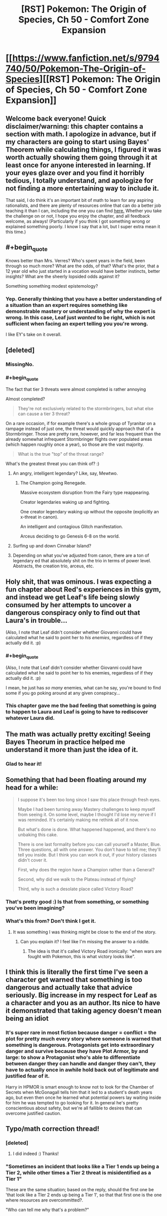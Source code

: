 #+TITLE: [RST] Pokemon: The Origin of Species, Ch 50 - Comfort Zone Expansion

* [[https://www.fanfiction.net/s/9794740/50/Pokemon-The-Origin-of-Species][[RST] Pokemon: The Origin of Species, Ch 50 - Comfort Zone Expansion]]
:PROPERTIES:
:Author: DaystarEld
:Score: 65
:DateUnix: 1512129654.0
:END:

** Welcome back everyone! Quick disclaimer/warning: this chapter contains a section with math. I apologize in advance, but if my characters are going to start using Bayes' Theorem while calculating things, I figured it was worth actually showing them going through it at least once for anyone interested in learning. If your eyes glaze over and you find it horribly tedious, I totally understand, and apologize for not finding a more entertaining way to include it.

That said, I do think it's an important bit of math to learn for any aspiring rationalists, and there are plenty of resources online that can do a better job teaching it than I can, including the one you can find [[https://arbital.com/p/bayes_rule_guide/][here.]] Whether you take the challenge on or not, I hope you enjoy the chapter, and all feedback welcome, as always! (Particularly if you think I got something wrong or explained something poorly. I know I say that a lot, but I super extra mean it this time.)
:PROPERTIES:
:Author: DaystarEld
:Score: 15
:DateUnix: 1512129721.0
:END:


** #+begin_quote
  Knows better than Mrs. Verres? Who's spent years in the field, been through so much more? What are the odds, of that? What's the prior, that a 12 year old who just started in a vocation would have better instincts, better insights? What are the sheerly lopsided odds against it?
#+end_quote

Something something modest epistemology?
:PROPERTIES:
:Author: gbear605
:Score: 14
:DateUnix: 1512177235.0
:END:

*** Yep. Generally thinking that you have a better understanding of a situation than an expert requires something like demonstrable mastery or understanding of why the expert is wrong. In this case, Leaf just /wanted/ to be right, which is not sufficient when facing an expert telling you you're wrong.

I like EY's take on it overall.
:PROPERTIES:
:Author: DaystarEld
:Score: 6
:DateUnix: 1512368543.0
:END:


** [deleted]
:PROPERTIES:
:Score: 12
:DateUnix: 1512142900.0
:END:

*** MissingNo.
:PROPERTIES:
:Author: Trips-Over-Tail
:Score: 10
:DateUnix: 1512149690.0
:END:


*** #+begin_quote
  The fact that tier 3 threats were almost completed is rather annoying
#+end_quote

Almost completed?

#+begin_quote
  They're not exclusively related to the stormbringers, but what else can cause a tier 3 threat?
#+end_quote

On a rare occasion, if for example there's a whole group of Tyranitar on a rampage instead of just one, the threat would quickly approach that of a Stormbringer. Those are pretty rare, however, and far less frequent than the already somewhat infrequent Stormbringer flights over populated areas (which happen roughly once a year), so those are the vast majority.

#+begin_quote
  What is the true "top" of the threat range?
#+end_quote

What's the greatest threat you can think of? :)
:PROPERTIES:
:Author: DaystarEld
:Score: 3
:DateUnix: 1512165390.0
:END:

**** An angry, intelligent legendary? Like, say, Mewtwo.
:PROPERTIES:
:Author: Cariyaga
:Score: 7
:DateUnix: 1512178460.0
:END:

***** The Champion going Renegade.

Massive ecosystem disruption from the Fairy type reappearing.

Creator legendaries waking up and fighting.

One creator legendary waking up without the opposite (explicitly an x-threat in canon).

An intelligent and contagious Glitch manifestation.

Arceus deciding to go Genesis 6-8 on the world.
:PROPERTIES:
:Author: sidhe3141
:Score: 13
:DateUnix: 1512186907.0
:END:


**** Surfing up and down Cinnabar Island?
:PROPERTIES:
:Author: Trips-Over-Tail
:Score: 5
:DateUnix: 1512226804.0
:END:


**** Depending on what you've adjusted from canon, there are a ton of legendary ed that absolutely shit on the trio in terms of power level. Abstracts, the creation trio, arceus, etc.
:PROPERTIES:
:Author: LeonCross
:Score: 5
:DateUnix: 1512243065.0
:END:


** Holy shit, that was ominous. I was expecting a fun chapter about Red's experiences in this gym, and instead we get Leaf's life being slowly consumed by her attempts to uncover a dangerous conspiracy only to find out that Laura's in trouble...

(Also, I note that Leaf didn't consider whether Giovanni could have calculated what he said to point her to /his enemies/, regardless of if they actually did it. :p)
:PROPERTIES:
:Author: The_Magus_199
:Score: 11
:DateUnix: 1512161108.0
:END:

*** #+begin_quote
  (Also, I note that Leaf didn't consider whether Giovanni could have calculated what he said to point her to his enemies, regardless of if they actually did it. :p)
#+end_quote

I mean, he just has /so many/ enemies, what can he say, you're bound to find some if you go poking around at any given conspiracy...
:PROPERTIES:
:Author: DaystarEld
:Score: 9
:DateUnix: 1512163838.0
:END:


*** This chapter gave me the bad feeling that something is going to happen to Laura and Leaf is going to have to rediscover whatever Laura did.
:PROPERTIES:
:Author: nipplelightpride
:Score: 2
:DateUnix: 1512416015.0
:END:


** The math was actually pretty exciting! Seeing Bayes Theorum in practice helped me understand it more than just the idea of it.
:PROPERTIES:
:Author: FireHawkDelta
:Score: 9
:DateUnix: 1512141570.0
:END:

*** Glad to hear it!
:PROPERTIES:
:Author: DaystarEld
:Score: 6
:DateUnix: 1512141981.0
:END:


** Something that had been floating around my head for a while:

#+begin_quote
  I suppose it's been too long since I saw this place through fresh eyes.

  Maybe I had been turning away Mastery challenges to keep myself from seeing it. On some level, maybe I thought I'd lose my nerve if I was reminded. It's certainly making me rethink all of it now.

  But what's done is done. What happened happened, and there's no unbaking this cake.

  There is one last formality before you can call yourself a Master, Blue. Three questions, all with one answer. You don't have to tell me; they'll tell you inside. But I think you can work it out, if your history classes didn't cover it.

  First, why does the region have a Champion rather than a General?

  Second, why did we walk to the Plateau instead of flying?

  Third, why is such a desolate place called Victory Road?
#+end_quote
:PROPERTIES:
:Author: sidhe3141
:Score: 8
:DateUnix: 1512187885.0
:END:

*** That's pretty good :) Is that from something, or something you've been imagining?
:PROPERTIES:
:Author: DaystarEld
:Score: 7
:DateUnix: 1512193468.0
:END:


*** What's this from? Don't think I get it.
:PROPERTIES:
:Author: LazarusRises
:Score: 2
:DateUnix: 1512235556.0
:END:

**** It was something I was thinking might be close to the end of the story.
:PROPERTIES:
:Author: sidhe3141
:Score: 2
:DateUnix: 1512252434.0
:END:

***** Can you explain it? I feel like I'm missing the answer to a riddle.
:PROPERTIES:
:Author: LazarusRises
:Score: 2
:DateUnix: 1512256845.0
:END:

****** The idea is that it's called Victory Road ironically: "when wars are fought with Pokemon, this is what victory looks like".
:PROPERTIES:
:Author: sidhe3141
:Score: 1
:DateUnix: 1513400063.0
:END:


** I think this is literally the first time I've seen a character get warned that something is too dangerous and actually take that advice seriously. Big increase in my respect for Leaf as a character and you as an author. Its nice to have it demonstrated that taking agency doesn't mean being an idiot
:PROPERTIES:
:Score: 8
:DateUnix: 1512366354.0
:END:

*** It's super rare in most fiction because danger = conflict = the plot for pretty much every story where someone is warned that something is dangerous. Protagonists get into extraordinary danger and survive because they have Plot Armor, by and large: to show a Protagonist who's able to differentiate between danger they can handle and danger they can't, they have to actually once in awhile hold back out of legitimate and justified fear of it.

Harry in HPMOR is smart enough to know not to look for the Chamber of Secrets when McGonagall tells him that it led to a student's death years ago, but even then once he learned what potential powers lay waiting inside for him he was tempted to go looking for it. In general he's pretty conscientious about safety, but we're all fallible to desires that can overcome justified caution.
:PROPERTIES:
:Author: DaystarEld
:Score: 7
:DateUnix: 1512368782.0
:END:


** Typo/math correction thread!
:PROPERTIES:
:Author: DaystarEld
:Score: 4
:DateUnix: 1512129726.0
:END:

*** [deleted]
:PROPERTIES:
:Score: 5
:DateUnix: 1512137604.0
:END:

**** I did indeed :) Thanks!
:PROPERTIES:
:Author: DaystarEld
:Score: 3
:DateUnix: 1512140314.0
:END:


*** "Sometimes an incident that looks like a Tier 1 ends up being a Tier 2, while other times a Tier 2 threat is misidentified as a Tier 1"

These are the same situation; based on the reply, should the first one be 'that look like a TIer 2 ends up being a Tier 1', so that that first one is the one where resources are overcommitted?.

"Who can tell me why that's a problem?"

"Because the threat assessment keeps us from overcommitting resources on one end, or not committing enough on the other"

Being kept from overcommitting resources sounds like a good thing; should this be 'leads to us overcommitting resources'?

Curiously, the two cases are sort-of consistent in their parallel.

"It could look small and be big, or else it might be big and look small! Why is that bad!?"

"Sir! We might not use too many resources, or we might use too few resources!"
:PROPERTIES:
:Author: MultipartiteMind
:Score: 4
:DateUnix: 1512140991.0
:END:

**** #+begin_quote
  Curiously, the two cases are sort-of consistent in their parallel.
#+end_quote

Right, they're both meant to be a good thing :) "keeps us from overcommitting" and "keeps us from not committing enough." It's a bit awkwardly stated though, so I'll edit it, and the Tier 1/2 misidentification.

Thanks!
:PROPERTIES:
:Author: DaystarEld
:Score: 3
:DateUnix: 1512141735.0
:END:

***** Ahh, I see! (I took 'the threat assessment' to mean 'the mistaken threat assessment'... maybe 'is in order to' or 'is intended to' or 'is supposed to', and/or 'make sure'->'stop us from (overcommitting...)'... clearer that Red is talking about the purpose of a threat assessment, rather than the consequences of a mistaken threat assessment... *nods*)
:PROPERTIES:
:Author: MultipartiteMind
:Score: 3
:DateUnix: 1512144397.0
:END:


**** Those are false positives (or false negatives, depending how you look at it).
:PROPERTIES:
:Author: masasin
:Score: 3
:DateUnix: 1512154517.0
:END:

***** Yes, they are.

(If you view Tier 1 as more normal/safe/non-alarming than a Tier 2, then perhaps treating the Tier-1-thought-to-be-Tier-2 as false positives, Tier-2-thought-to-be-Tier-1 as false negatives.)
:PROPERTIES:
:Author: MultipartiteMind
:Score: 2
:DateUnix: 1512382367.0
:END:


*** Strong suit not strong suite
:PROPERTIES:
:Author: KnickersInAKnit
:Score: 4
:DateUnix: 1512140705.0
:END:

**** Fixed, thanks!
:PROPERTIES:
:Author: DaystarEld
:Score: 3
:DateUnix: 1512141546.0
:END:


*** "thoughts already Ryback's message" -> "thoughts already on Ryback's message"?
:PROPERTIES:
:Author: Hermaan
:Score: 3
:DateUnix: 1512134262.0
:END:

**** Fixed, thanks!
:PROPERTIES:
:Author: DaystarEld
:Score: 3
:DateUnix: 1512140319.0
:END:


*** "weighing tha" -> that

(right after the above) "TIer" -> Tier
:PROPERTIES:
:Author: Makin-
:Score: 3
:DateUnix: 1512135127.0
:END:

**** Fixed both, thank you!
:PROPERTIES:
:Author: DaystarEld
:Score: 3
:DateUnix: 1512140327.0
:END:


*** When you're listing out the guidelines for Tier 1/2 determination, you might want to clarify 5 so that it's clear that you're referring back to the pokemon in step 3, unless I'm misreading things.
:PROPERTIES:
:Author: GriffinJ
:Score: 3
:DateUnix: 1512139360.0
:END:

**** Edited to emphasize the THEY, hopefully that makes it more clear :)
:PROPERTIES:
:Author: DaystarEld
:Score: 4
:DateUnix: 1512140358.0
:END:

***** That works :)
:PROPERTIES:
:Author: GriffinJ
:Score: 3
:DateUnix: 1512141607.0
:END:


*** As a final result, leaf calculates =0.0852/(0.0852 + 0.2112) = 0.287=, but reports 0.2677. Did I miscalculate?
:PROPERTIES:
:Author: masasin
:Score: 3
:DateUnix: 1512154600.0
:END:

**** Nope, that's just me changing a variable and forgetting to update the answer like a dumb :D Thanks!
:PROPERTIES:
:Author: DaystarEld
:Score: 3
:DateUnix: 1512160866.0
:END:


*** #+begin_quote
  36% of incidents in Kanto are tier 1
#+end_quote

Should be tier 2.
:PROPERTIES:
:Author: thrawnca
:Score: 3
:DateUnix: 1512216126.0
:END:

**** Fixed, thanks!
:PROPERTIES:
:Author: DaystarEld
:Score: 3
:DateUnix: 1512242720.0
:END:


*** This is old, but I was rereading through the whole story, and in Chapter 25 Leaf writes "Species of pokemon that have not existed for millennium are returning to the world."

The plural of millennium is millennia. If it is leaf's mistake, Laura should correct it.
:PROPERTIES:
:Author: Trips-Over-Tail
:Score: 3
:DateUnix: 1512227143.0
:END:

**** Fixed, thanks!
:PROPERTIES:
:Author: DaystarEld
:Score: 3
:DateUnix: 1512242287.0
:END:


*** "Then please, please don't react like I'm afraid you will to what I'm about to say. Please trust that I have good reasons for it."

#+begin_quote
  please don't react like I'm afraid you will to what I'm about to say
#+end_quote

After rereading it a bunch of times I finally get what Mrs. Verres is saying here, being afraid of how she expects Leaf to likely react. But it still reads really weird after I finally got it.
:PROPERTIES:
:Author: Malakbel
:Score: 3
:DateUnix: 1512259950.0
:END:

**** I'll try to make it more clear, thanks!
:PROPERTIES:
:Author: DaystarEld
:Score: 4
:DateUnix: 1512264073.0
:END:

***** =)
:PROPERTIES:
:Author: Malakbel
:Score: 3
:DateUnix: 1512304678.0
:END:


** I really loved this chapter, I have to admit skipping the math part for now though. The ending already got me hyped for what's to come.
:PROPERTIES:
:Author: Hermaan
:Score: 3
:DateUnix: 1512134220.0
:END:

*** Glad you enjoyed it :) I'm often nervous about Leaf-heavy chapters, and this is the second full-Leaf-perspective chapter so far, so it's good to hear it received well!
:PROPERTIES:
:Author: DaystarEld
:Score: 7
:DateUnix: 1512142040.0
:END:

**** I think they are a nice change from the more action-heavy Blue chapters. While I think the Red chapters have a nice mix between the occasional action and him theorizing and studying, it's interesting how Leaf faces problems, that are in some ways similar to Red's struggles, but approaches them in her own way.

With Red it often seems like he perceives looking for Oak's help as some kind if weakness, because he fears getting extra passes, because of starting off working in the lab. I feel like Leaf looks up to Laura and values her as a mentor, while still trying to rise on her own merits.
:PROPERTIES:
:Author: Hermaan
:Score: 9
:DateUnix: 1512143811.0
:END:


**** #+begin_quote
  I'm often nervous about Leaf-heavy chapters,
#+end_quote

They are honestly one of my favorite parts, since the social side of affecting the world is so often underexplored in rat fiction
:PROPERTIES:
:Score: 4
:DateUnix: 1512366177.0
:END:

***** \o/!
:PROPERTIES:
:Author: DaystarEld
:Score: 2
:DateUnix: 1512366218.0
:END:


** Let's hope Leaf never gets a Vileplume, or she'll be drawing blanks trying to name it.
:PROPERTIES:
:Author: Trips-Over-Tail
:Score: 4
:DateUnix: 1512142242.0
:END:

*** Venusaur: "This pokebelt ain't big enough for TWO grass/poison types with giant pink and white spotted flowers on top!"
:PROPERTIES:
:Author: DaystarEld
:Score: 4
:DateUnix: 1512161407.0
:END:

**** "...Whose name begins with V!"

The posturing would actually work, because of the two only Venusaur can learn Roar.

Not that anyone in Pokemon player history has ever allotted a Venusaur move slot to Roar, but still.

I don't know if you've decided on a nickname for Pichu yet (if she'll even get one), but I've always liked Amber for female electric types, given the role of amber in early science and the subsequent origin of the word "electricity".
:PROPERTIES:
:Author: Trips-Over-Tail
:Score: 9
:DateUnix: 1512163325.0
:END:

***** Thanks for the suggestion :)
:PROPERTIES:
:Author: DaystarEld
:Score: 5
:DateUnix: 1512163595.0
:END:


** #+begin_quote
  "Oh, I should introduce everyone... this is Glen, that's Chron," the boy to Red's other side raises his hand.
#+end_quote

Ayy! Bit of a weird first name, but I can dig it.
:PROPERTIES:
:Author: XxChronOblivionxX
:Score: 4
:DateUnix: 1512161498.0
:END:

*** I can update it if you have a preferred different one, just figured you'd gone to sleep like a reasonable person by the time I decided to add it :)
:PROPERTIES:
:Author: DaystarEld
:Score: 2
:DateUnix: 1512163901.0
:END:

**** I certainly would have fallen asleep by then if I were better at making decisions.

But Kron is an actual name, would probably work better.
:PROPERTIES:
:Author: XxChronOblivionxX
:Score: 2
:DateUnix: 1512164824.0
:END:

***** Yeah, I figured it was just a regional spelling difference that made a fun portmanteau :)
:PROPERTIES:
:Author: DaystarEld
:Score: 2
:DateUnix: 1512164986.0
:END:


** [[/u/DaystarEld]], [[/u/daydev]], [[/u/Iijil]]

I just remembered that we could have used the odds ratios instead of all the complicated math.

- prior odds * relative likelihoods = posterior odds
- relative likelihoods = posterior odds / prior odds

We know that:

- Posterior odds of R1 are 79:21
- Prior odds (T1:T2) are 64:36 So the relative likelihoods (R1 | T1:T2) are 79/64:21/36

We can use that directly in the next step, where the prior odds are 2:15.

#+begin_example
    79 :  21
  ÷ 64 :  36
  ×  2 :  15
  ----------
    79 : 280
#+end_example

So P(T1 | R1) = 79/(79+280) = 22.01%.

Doing it for R2:

#+begin_example
       33 :     67
  ÷    64 :     36
  ×     2 :     15
  ----------------
    33/32 : 335/12 
#+end_example

So P(T1 | R2) = (33/32)/(33/32+335/12) = 3.56%.

Would you prefer something like this? Maybe when Leaf is showing Red the right way to do it, since he's already trying to use odds instead of probabilities. It wouldn't take too much longer, and maybe in fact be shorter.

*edit:*

That way, you'd also easily be able to see how the odds change every time you get a certain kind of report.

The relative likelihood of R1 | T1:T2 is 2.116071429:1, and O(R2 | T1:T2) is 1:3.609427609. Call them 2.116:1 and 1:3.609.

Let's say it's Tyranitar again, and we receive six R1 and two R2. The order doesn't matter.

#+begin_example
  2     : 15
  2.116 :  1
  2.116 :  1
  2.116 :  1
  2.116 :  1
  2.116 :  1
  2.116 :  1
  1     :  3.609
  1     :  3.609
#+end_example

If you want to shorten it, it's 2 * 2.116^{6} : 15 * 3.609^{2} . The posterior odds are 179.525 : 195.373, so P(T1|6 R1 and 2 R2) = 47.89%. (It would have been 76.83% with just one R2, and 92.3% with none.)

*edit 2:* log likelihoods

Because you add likelihoods instead of multiply, and you have a single number, the Rangers would probably use this method in real life. 1 deciban is 0.1 log10 likelihood. 1 dban is also a deciBel (dB).

Log likelihood of T1 is log(2/15) = -0.875 = -0.875 ban = -8.75 dB Log likelihood of R1 is log(2.116) = 3.26 dB (You can also find this by log(79/21) - log(64/36).) Log likelihood of R2 is log(1/3.609) = -5.57 dB

When you get 6 R1 and 2 R2, you add 6 L(R1) and 2 L(R2) to L(T1). You end up with -0.33 dB. (10^{-0.033} / (10^{-0.033} + 1) = 0.48, which we had before.)

#+begin_example
  dB: evidence strength (Using Kass and Raftery)
  0 to 5: weak evidence
  5 to 14: positive evidence
  14 to 22: strong evidence
  22+: very strong evidence
#+end_example

So, -0.33 dB is weak evidence for T2. We'd need 7 reports of R1 with no R2 to have strong evidence, but we can consider it moderate evidence after just 5 R1 0 R2. On the other hand, if we got a single R2, we would already have strong evidence. Another two, and we'd get to very strong evidence.

Bonus: People don't tend to see differences in probability until that difference is about a deciban (e.g., 50 to 55.7%, or 99% to 99.2%).
:PROPERTIES:
:Author: masasin
:Score: 3
:DateUnix: 1512527113.0
:END:

*** Sweet Arceus, odds ratio is so much better!

Edit: I couldn't quite understand it from masasin's comment, this helped: [[https://betterexplained.com/articles/understanding-bayes-theorem-with-ratios/]]
:PROPERTIES:
:Author: Revisional_Sin
:Score: 1
:DateUnix: 1513076928.0
:END:

**** Yup yup.
:PROPERTIES:
:Author: masasin
:Score: 2
:DateUnix: 1513076982.0
:END:

***** [[/u/DaystarEld]]

Good effort, but that sequence made me run screaming from Bayes, and I like maths!

My humble suggestion: have Leaf quizzing Red on how you could possibly use Bayesian probability, given how laborious the calculations are.

She goes ahead and calculates it the original way, then Red excitedly shows her the odds ratio method.

You could keep Red being bad at maths, and have her save face, by having him comment that he'd always mess it up when he tried to do it her way.
:PROPERTIES:
:Author: Revisional_Sin
:Score: 1
:DateUnix: 1513078612.0
:END:

****** [[/u/DaystarEld]]

Yeah, something like "Why didn't you just use odd ratios?" And Leaf facepalms at the obvious oversight (I did).
:PROPERTIES:
:Author: masasin
:Score: 2
:DateUnix: 1513078768.0
:END:


****** Good idea, but I want to keep the Group method too as a way to show practically what it means in real terms. I think I'll include [[/u/masasin]]'s odds ratio method in the next chapter as the way Red finally learns to do it with a minimum amount of math :)
:PROPERTIES:
:Author: DaystarEld
:Score: 2
:DateUnix: 1513139566.0
:END:

******* Oo, looking forward to that.

By the way, I'm moving to Belgium next month, so if you want to chat on Discord etc, the sooner the better.
:PROPERTIES:
:Author: masasin
:Score: 1
:DateUnix: 1513139683.0
:END:

******** Heh I just sent you a comment on this, Discord works too, I'm Daystar Eld#4161 there.
:PROPERTIES:
:Author: DaystarEld
:Score: 1
:DateUnix: 1513139795.0
:END:


******* In that case, I think there are some ways you can still make Leaf's actions clearer.

I'd have her sketch a probability tree or two, in order to illustrate the problem more intuitively.

She also jumps into a sequence of calculations that magically end in the answer, I'd reorder it slightly:

Have her start off by looking at Bayes theorem, and musing: "Okay, I need x, y and z... I've got y and z, so I need to calculate x somehow. To get x I'll do this..."
:PROPERTIES:
:Author: Revisional_Sin
:Score: 1
:DateUnix: 1513155227.0
:END:

******** Oh yeah, I'd definitely use the tree if fanfiction let me draw it out. Might still be worth describing it...
:PROPERTIES:
:Author: DaystarEld
:Score: 2
:DateUnix: 1513183333.0
:END:


*** I'll definitely have Red end up learning to do it that way, since it's much less math intensive. Thanks!
:PROPERTIES:
:Author: DaystarEld
:Score: 1
:DateUnix: 1513139628.0
:END:


** I have a question about the math.

One of the assumptions we start with is that Tier 1 reports over all pokémon have a 21% chance of actually being Tier 2. Why exactly can't we just take that as our final answer?

I guess that number is too far away from what we expect the odds to be so we assume there is something special about reports about Tyranitars in particular.

Instead we calculate that over all pokémon Tier 1s are reported accurately with 71% chance and Tier 2s are reported accurately with 76% chance.

We then continue to use those numbers as the probability that a Tyranitar Tier 1/2 event is reported accurately.

Why is it any more reasonable to restrict to Tyranitars in that context?
:PROPERTIES:
:Author: Iijil
:Score: 3
:DateUnix: 1512142427.0
:END:

*** Because if we have additional information, we should update our thought process based on it. We know that tyranitar attacks are more likely to actually be tier 2, so we should consider that when doing a threat assessment.

One of the places this shows up a lot in real life is in medical tests. If a test for disease A has a 10% false positive rate, you might naively think that if you test positive there's a 90% chance you're sick. But that ignores the fact that most medical conditions have a relatively low incidence rate. If disease A is typically found in just 1% of the population, then it means that most of the positives were actually false positives, since it was more likely to start with that you weren't sick. (This is the idea of "priors" sometimes discussed). Using the hypothetical 100 person population, and ignoring false negatives, for this test you would expect 11 total positive test results, only one of which corresponded to an actual positive.
:PROPERTIES:
:Author: FeluriansCloak
:Score: 7
:DateUnix: 1512143814.0
:END:

**** The difference between the disease example and the Tyranitar version is that with the diseases the accuracy of the test is given as it applies to the specific disease we are talking about.

For Tyranitars we accuracy of reporting is derived from the statistics we gathered about all pokémon events. That is like saying medical tests in general have a 10% false positive rate, so we should apply that to this disease as well.

So if we have no data about the specific test how can we get the probabilities that we need to apply bayes?

What is the reasoning for keeping specific probabilities fixed when going between general case and specific case? You can get vastly different results for different choices on what to keep fixed.
:PROPERTIES:
:Author: Iijil
:Score: 3
:DateUnix: 1512147266.0
:END:

***** This is absolutely a fair point, and is an assumption we need to make for the example in the story. I think the idea is that given no other information, that's the best we have to go off of.
:PROPERTIES:
:Author: FeluriansCloak
:Score: 4
:DateUnix: 1512148237.0
:END:

****** So we take the rate of error given a report, convert that into the rate of error given an actual classification, assume that this rate is the same when only looking at Tyranitars, and convert back into the rate of error given a report. Resulting in the 26.77% Leaf arrives at.

Alternatively we can take the error rate given a report and assume that is the same when looking only at Tyranitars. We get a 79% chance.

How do we decide that we are better off doing it one way or the other?

Personally I would take Leaf's previous comment about being surprised by the actual classification and assume that reports about Tyranitars are hard to get right. I'd mostly go by the 2:15 Tyranitar odds and not give the report a lot of weight. So Leafs number makes more sense to me. But I don't understand how or if it is mathematically more justified than the other approach.
:PROPERTIES:
:Author: Iijil
:Score: 3
:DateUnix: 1512153424.0
:END:

******* If I understand your point correctly, yes, there can absolutely be a more accurate number found if you look /only/ at Tyranitar reports and use that to adjust the 2/17. They just don't have that information in front of them now.
:PROPERTIES:
:Author: DaystarEld
:Score: 3
:DateUnix: 1512161865.0
:END:

******** Oh, I understand now what I missed! The stats for Tier 1/Tier 2 reporting accuracy are for /all/ Pokemon and Tyranitar have unusually high proportion of Tier 2. I somehow assumed the accuracy percentages were for Tyranitar reports and was very confused.
:PROPERTIES:
:Author: daydev
:Score: 2
:DateUnix: 1512162629.0
:END:

********* Ah, yes, that would be a bit redundant :)
:PROPERTIES:
:Author: DaystarEld
:Score: 2
:DateUnix: 1512163500.0
:END:


******** Yes, data about only Tyranitars would be preferable, but in the absence of that data why do they estimate it in the specific way they do?

If they had the data that 20% of reported Tier 1 Tyranitar rampages are actually Tier 2, they wouldn't need to use bayes anymore, because that statistic is exactly what they are looking for. The high likelihood of Tyranitars being Tier 2 would be automatically considered during data collection. We would have very few Tier 1 Tyranitars being reported in the first place, but once we encounter that situation we go to the statistic we have.

So in the situation where they have the statistic that 21% of reported Tier 1s are actually Tier 2, why is it not justified to assume that will hold for Tyranitars?

And if we think Tyranitars are different, then why, after figuring out the reporting error rates for given actual classification, is it justified that those error rates will be the same for Tyranitars?

Ahh, I think I got it while writing this post. If the world suddenly changed to a world where the ratio of Tier 1 to Tier 2 is 2 to 15 instead of 36 to 64 it would make sense for reporting errors for a given classification to stay constant, but not for reporting errors for a given report. So it would be correct to treat the change to Tyranitars like that as well. Am I making sense with that?
:PROPERTIES:
:Author: Iijil
:Score: 2
:DateUnix: 1512163994.0
:END:

********* I think so :) The way I see it, yeah, there could suddenly be a bunch of Tyranitar attacks in the next couple years that massively change the rate of expected Tier 1 vs Tier 2, but people wouldn't necessarily get better at recognizing it right away. Or people might get worse or better at reporting the events from one decade to the next, and those two different factors will be important to determining how to treat a report.
:PROPERTIES:
:Author: DaystarEld
:Score: 2
:DateUnix: 1512164784.0
:END:


**** It seems to me that there's a slight but important difference between the medical test example and this one. The false positive for medical test supposes that out of 100 people who don't have it, 10 will test positive. This example gives it the other way around, out of 100 positive results, 79 actually have it, this seems like the actual answer. It's possible I don't understand Bayes well enough, but it seems to me it should be written the other way around "Tier 1 incidents are reported as Tier 2 21% of the time".

UPD: Don't mind me, I'm just stupid, I didn't realize the report percentages were for all Pokemon incidents, not just Tyranitar incidents.
:PROPERTIES:
:Author: daydev
:Score: 2
:DateUnix: 1512144538.0
:END:


** Woah, tons of suspense building up here!

These rational fics have the main characters acting so smart that I forgot these are a bunch of 12 year olds. In my mind I keep thinking of everyone as being in their late teens :)

Having a blast regardless though.
:PROPERTIES:
:Author: chaos-engine
:Score: 3
:DateUnix: 1512164567.0
:END:

*** Glad to hear you're enjoying it! And yeah, they're not typical 12 year olds, but I've worked with a couple who are pretty close :)
:PROPERTIES:
:Author: DaystarEld
:Score: 4
:DateUnix: 1512165096.0
:END:


*** I like the occasional reminders, makes it feel more grounded than things like HPMOR where you basically need to ignore the characters notional ages
:PROPERTIES:
:Score: 3
:DateUnix: 1512366240.0
:END:


** I'm stuck and/or confused.

The terminology I use is:

T1, T2 = Actually Tier 1/2 R1, R2 = Reported Tier 1/2

I get this part:

| Givens                     | P(T1) | P(T2) |
|----------------------------+-------+-------|
| Prior (an attack occurred) | 0.12  | 0.88  |
| R1                         | 0.79  | 0.21  |
| R2                         | 0.33  | 0.67  |

What we're looking for is P(T1 | R1), the probability that a Tier 1 Report is actually a Tier 1.

What Leaf tries to find is the probability of Tier 1 being reported accurately, which, to me, would be P(R1 | T1) / P(T1). We don't know P(R1 | T1), so we have to use Bayes's rule:

P(R1 | T1) = P(T1 | R1) * P(R1) / P(T1)

But we don't know P(R1) either.

What Leaf instead does is calculate the percentage of Tier 1 reports that actually represent Tier 1, which we can do:

P(R1 | T1) / P(R1) = P(T1 | R1) * P(R1) / (P(T1) * P(R1))

which cancels out to P(T1 | R1) / P(T1).

However, she calculates P(T1) as:

P(T1) = P(T1 | R1) + P(T1 | R2)

instead of:

P(T1) = P(T1 | R1) * P(R1) + P(T1 | R2) * P(R2)

And this got me completely stuck. Help?
:PROPERTIES:
:Author: masasin
:Score: 2
:DateUnix: 1512156169.0
:END:

*** Can you help explain why

P(T1) = P(T1 | R1) * P(R1) + P(T1 | R2) * P(R2)

Is the better formula for the rate of T1? I may be having trouble following the format, which is totally standard and the one I should be familiar with, but am still trying to get the hang of :)
:PROPERTIES:
:Author: DaystarEld
:Score: 2
:DateUnix: 1512163419.0
:END:

**** If you know P(T1 | R1) (how often reports of Tier 1 are actually Tier 1) and P(T1|R2) (how often reports of Tier 2 are actually Tier 1), you still need to know the individual frequencies of R1 and R2.

As an extreme example, imagine there were ten thousand attacks. 9900 (99%) were reported as Tier 1, and 100 (1%) were reported as Tier 2. Using the percentages from this chapter, you'd end up with 79% of Tier 1 reports actually being Tier 1 (7821), 21% of Tier 1 reports actually being Tier 2 (2079), 33% of Tier 2 reports actually being Tier 1 (33), and 67% of Tier 2 reports being Tier 2 (67).

In total, you have ten thousand attacks, 7854 (78.54%) of which were Tier 1, and 2146 (21.46%) of which were Tier 2.

If you want to calculate it without P(R1) and P(R2) (99% and 1% respectively, in this example), you would end up with:

- P(T1 | R1) = 0.79
- P(T1 | R2) = 0.33

P(T1) would then be equal to 79% + 33% = 112%. If you use the rate at which R1 and R2 occurs, you'd have:

P(T1) = 0.79 * 0.99 + 0.33 * 0.01 = 0.7854, or 7854 out of 10000, which is exactly what we had.

--------------

edit:

What Leaf and Red were looking for was P(T1 | R1), which is the probability that a Tier 1 attack occured, given a report of a Tier 1 attack. In this toy example, it would be 79%. But you do not have R1 and R2.
:PROPERTIES:
:Author: masasin
:Score: 2
:DateUnix: 1512164263.0
:END:

***** #+begin_quote
  If you know P(T1 | R1) (how often reports of Tier 1 are actually Tier 1) and P(T1|R2) (how often reports of Tier 2 are actually Tier 1), you still need to know the individual frequencies of R1 and R2.
#+end_quote

I'm not sure I follow why you need to know the frequencies. Isn't it enough to know what % of them are accurate, regardless of how frequently each one is reported?

The point of this section:

#+begin_quote
  100 Events reported as Tier 1

  79 are actually Tier 1

  21 are actually Tier 2

  100 Events reported as Tier 2

  67 are tier 2

  33 are Tier 1
#+end_quote

Is to essentially give that information as a hypothetical, since they don't have the actual frequencies of T1 vs T2 reports. Since their goal is to just figure out, as you say, whether /this specific/ T1 report is in fact accurate, I'm a little confused as to why it's necessary to know how often T1 reports occur at all, rather than just how often they're accurate.

This:

#+begin_quote
  P(T1 | R1) = 0.79

  P(T1 | R2) = 0.33

  P(T1) would then be equal to 79% + 33% = 112%.
#+end_quote

Seems to be answering how frequent T1 is compared to T2 for /general pokemon reports,/ but we already have that answer for Tyranitar reports: 12%.
:PROPERTIES:
:Author: DaystarEld
:Score: 2
:DateUnix: 1512170334.0
:END:

****** Did you see my second comment/edit? I think your wording might have been a bit off.

#+begin_quote
  we already have that answer for Tyranitar reports: 12%.
#+end_quote

That's exactly it.

#+begin_quote
  I'm a little confused as to why it's necessary to know how often T1 occur at all, rather than just how often they're accurate.
#+end_quote

If you don't know how often T1 occurs, then the first part (12% vs 88%) gives you absolutely zero information. You'd be working with likelihoods and ignoring your priors.

You're looking for P(T1 | R1), or the probability that a Tier 1 incident occurred given that a Tier 1 incident was report, and you would need to have your answer be 0.79. You could also ask what percentage of Tier 1 reports are actually from Type 1 incidents:

P(R1 | T1) / P(R1) = P(R1 | T1) / (P(R1 | T1)*P(T1) + P(R1 | T2)*P(T2)) = P(T1 | R1) / P(T1). With P(T1) offering no additional information, you default back to P(T1 | R1) = 0.79.
:PROPERTIES:
:Author: masasin
:Score: 2
:DateUnix: 1512171058.0
:END:

******* I just did, sorry, I had the tab open for awhile so I just answered that one before refreshing and seeing the new one.

#+begin_quote
  If you don't know how often T1 occurs, then the first part (12% vs 88%) gives you absolutely zero information. You'd be working with likelihoods and ignoring your priors.
#+end_quote

But the 12% is the prior? I don't get what you mean by it gives you zero information.

Since they're specifically looking at a Tyranitar report, the amount of Tyranitar events that have been T1 or T2 in the past is far more accurate a prior than the total amount of T1 vs T2, of which Tyranitar is just a subset, no?

That's my understanding of it after being told that there was no reason to apply the frequency of T1 events to the frequency of Tyranitar T1 events, anyway. It sounds like you're saying there is actually a reason to do that?
:PROPERTIES:
:Author: DaystarEld
:Score: 2
:DateUnix: 1512171660.0
:END:

******** #+begin_quote
  If you don't know how often T1 occurs
#+end_quote

^ Should have been "If you don't care how often T1 occurs" (i.e., if you ignore T1)

You're right. The 12% (T1) /is/ your prior, but you're not using it when you're calculating P(R), which is dependent on P(T1) and P(T2). By T1 I mean specifically the Tyranitar Tier 1 events.

No matter which way you look at it, unless you take the straight P(T1 | R1) = 0.79 (which is the likelihood), you have to use P(T1). It's unavoidable.

Now, if you had actually meant the 0.79 to be P(R1 | T1) (the percentage of Tier 1 incidents reported as Tier 1) rather than P(T1 | R1) (the percentage of Tier 1 reports that are actually Tier 1 incidents), everything goes much more smoothly, and it's a simple step to get P(T1 | R1) after that.
:PROPERTIES:
:Author: masasin
:Score: 2
:DateUnix: 1512172759.0
:END:

********* Okay, so you're basically saying that because I'm mixing my reports (probability of a Tyranitar event being Tier 1 or Tier 2 vs probability of general incidents being T1 or T2) I'm skipping a step in figuring out what the actual relationship is?

If I was using general incident frequency and general report accuracy, that would be fine.

If I'm using a specific pokemon incident frequency, and specific pokemon report frequency, that would be fine.

But mixing both means the relationship isn't as clear cut and the actual number of general reports matters to how much confidence I should be giving the smaller subset of Tyranitar T1 or T2 reports.

Is that about right?
:PROPERTIES:
:Author: DaystarEld
:Score: 2
:DateUnix: 1512195569.0
:END:

********** Nope. Do you want to meet on Hangouts or Skype or something? It may be easier to explain.

I'll avoid using terms like accuracy for now, and use the "standard" notation. I was talking about Tyranitar events being T1 or T2, but that does not matter in the larger scheme of things. If general attacks are 60:40, then you have P(T1) and P(T2) as 0.6 and 0.4 respectively, and you just adjust your calculations accordingly.

The issue is that you have P(T1 | R1), the percentage of Tier 1 reports that are actually Tier 1. This was actually what you were looking for though (how to respond if you get a Tier 1 report), and would have been the answer. It is independent of the percentage of incidents that are Tier 1.

In your case, P(T1 | R1) was 79%. That is, if you receive a Tier 1 report, it is actually Tier 1 79% of the time. Where P(T1) and P(T2) come in is the percentage of time where you receive a Tier 1 report, P(R1). If almost all incidents are Tier 2, you'd expect to almost never see Tier 1 reports (say, 1% of the time). When you do, 79% would actually be Tier 1 events (say, 0.79% of the time are T1 given R1).

P(R1) = P(R1 | T1) * P(T1) + P(R1 | T2) * P(T2)

If you had wanted to do a fancy Bayesian calculation, you could say that the 79% refers not to P(T1 | R1) (the percentage of Tier 1 reports that are actually Tier 1 incidents), but to P(R1 | T1) (the percentage of Tier 1 incidents that are reported as Tier 1). In this case, P(T1) /does/ matter if you want to figure out how to respond.

Given P(R1 | T1), you would need to find P(T1 | R1) (what is the probability that a given Tier 1 report is actually Tier 1?). Using Bayes's rule, you have:

P(T1 | R1) = P(R1 | T1) * P(T1) / P(R1)

We know that P(T1) is 2/17 (almost 0.12) for Tyranitar. Different pokemon would have different probabilities, and that would be /important/ to the result.

P(R1) = P(R1 | T1) * P(T1) + P(R1 | T2) * P(T2) = 0.79 * 0.12 + 0.33 * 0.88 = 0.3841 using the exact values for P(T1) and P(T2).

Remember that here, P(R1 | T2) (the 33%) is the probability that a Tier 2 incident is reported as T1.

So you end up with P(T1 | R1) = P(R1 | T1) * P(T1) / P(R1) = 0.79 * 0.12 / 0.3841 = 0.242. That is, in the case of Tyranitar attacks, if you receive a Tier 1 report, there's just a 24.2% chance that the incident is actually Tier 1.

Does that help?
:PROPERTIES:
:Author: masasin
:Score: 2
:DateUnix: 1512253494.0
:END:

*********** Ok, so I /think/ I get it now... you're basically saying I supplied information that should not be applied to the prior to adjust it. Not without a bunch of extra steps that I didn't do, anyway.

Specifically, the number of T1 events that are reported as T1 is fundamentally different from the number of T1 reports that are actually T1 events, in a way that just taking the ratios and coming up with a "Chance of T1 being reported accurately" from the latter still doesn't translate to "T1 events reported as T1."

So to fix this, I can either add in all the extra math that gives me the /actual/ "Number of T1 events reported as T1," which I can then apply to the prior of 12% Tyranitar T1 events... OR I can just change the information supplied, so say that 79% of T1 events are reported accurately as T1 events, the question becomes:

#+begin_quote
  12% of Tyranitar are Tier 1. 79% of Tier 1 events are reported as Tier 1. 33% of Tier 2 events are reported as Tier 1. A Tyranitar is reported as Tier 1. What's the probability it actually is Tier 1?
#+end_quote

Which is then solved like this:

12% of Tyranitar events are Tier 1

88% of Tyraniter events are Tier 2

79% of Tier 1 Events are reported accurately

67% of Tier 2 Events are reported accurately

Group A: 9.48 Tyranitar are Tier 1 and Reported Tier 1

Group B: 2.52 Tyranitar are Tier 1 but Reported as Tier 2

Group C: 58.96 Tyranitar are Tier 2 and Reported as Tier 2

Group D: 29.04 Tyranitar are Tier 2 but reported as Tier 1.

Group A / (Group A+ Group D) = .25% chance a reported Tier 1 Tyranitar is Tier 1

Is that correct? If not I'm happy to get on skype or discord to chat verbally :)
:PROPERTIES:
:Author: DaystarEld
:Score: 2
:DateUnix: 1512269930.0
:END:

************ You got it half right. The math is correct (except it's .25 or a 25% chance, not a .25% chance), and this statement is correct:

#+begin_quote
  Specifically, the number of T1 events that are reported as T1 is fundamentally different from the number of T1 reports that are actually T1 events
#+end_quote

The ratios you'd done earlier did not actually apply to real life, since they didn't consider the priors. They don't represent the chance of T1 being reported accurately.

The next paragraph is a bit off as well. The alternative (changing the statement) is correct, but the way you can fix that without changing the statement wouldn't be to do any extra math. Instead, it's to just take the percentage of Tier 1 reports which are actually Tier 1 (which you directly provided in the question) as the answer.

Remember, the question was for the percentage of Tier 1 reports which are actually Tier 1. Which you gave. And it does not change by pokemon. It would be the same whether it's 12% Tier 1 or 99% Tier 1.

I'd love to do a Skype call with you. I have Discord but I've never actually tried it for anything. Plus, you're my current favourite serial fiction writer, so it'd be a bonus for me. Do you prefer weekdays or weekends?
:PROPERTIES:
:Author: masasin
:Score: 3
:DateUnix: 1512277544.0
:END:

************* Oof, okay, I still don't understand this at all then:

#+begin_quote
  Remember, the question was for the percentage of Tier 1 reports which are actually Tier 1. Which you gave. And it does not change by pokemon. It would be the same whether it's 12% Tier 1 or 99% Tier 1.
#+end_quote

I don't get why it should be independent of the % of Tyranitar events, whereas in the cancer example it is dependent on the actual cancer rate among the tested population.

#+begin_quote
  I'd love to do a Skype call with you. I have Discord but I've never actually tried it for anything. Plus, you're my current favourite serial fiction writer, so it'd be a bonus for me. Do you prefer weekdays or weekends?
#+end_quote

Hey, thanks a lot! Glad you're enjoying the story so much :)

I'm actually heading to CFAR on Monday, and will be there for about a week. I'm available Sunday evening though, if you are, from about 5PM EST till at least midnight.
:PROPERTIES:
:Author: DaystarEld
:Score: 2
:DateUnix: 1512285976.0
:END:

************** #+begin_quote
  I don't get why it should be independent of the % of Tyranitar events, whereas in the cancer example it is dependent on the actual cancer rate among the tested population.
#+end_quote

You're looking at the wrong thing. When you ask for P(T1 | R1), it's like you're asking what the probability of cancer is given that you had a positive test result. Except, in this case, you gave it outright. 79% of Tier 1 reports are actually Tier 1, in the cancer case would be 7.8% of positive test results are actually cancer patients.

What you didn't give is the marginal probability, P(R1 | T1), which is the probability that a Tier 1 incident is reported as Tier 1. In cancer terms, you didn't give the probability that someone with cancer would get a positive test result, which was 80% in Yudkowsky's example.

Normally, the 80% would hold no matter which percentage of women have cancer. But the way you phrased it, you know that 7.8% of people with positive test results have cancer. If 1% of women have cancer, 80% of cancer patients would get a positive result. If 99% of women have cancer, a much lower percentage would get a positive result, or the false positive would be higher. The effectiveness of the test (with pokemon, the proportion of Tier 1 cases which are reported as Tier 1) will have to change as the priors change in order to keep that 7.8%. That's why, if 7.8% is your given, that number will stay the same no matter which proportion of women have cancer.

To fix /that/ (and here's where the complicated math comes in), you'd need to say that it's 7.8% of women with a positive test result actually having cancer /in a population where 1% has cancer/. That way, we know the likelihoods, and if that proportion changes to, say, 50:50, we can calculate the changed posteriors.

But here's the thing. You would normally expect the effectiveness of the test, P(+ | cancer) to be the thing that does not change with the population. In pokemon terms, P(R1 | T1), the proportion of Tier 1 incidents reported as Tier 1, would not change with the frequency of severity. What you /would/ expect to change with the prior is P(cancer | +), that 7.8% with 1% cancer ratio. Or, with pokemon, P(T1 | R1), the probability that the report was correct.

*tl;dr:* You gave the fraction of women with positive mammographies with breast cancer, and asked for it. It's dependent on cancer rates in the population if the test effectiveness is known, but that is not known here. If you provide the posterior as an invariant, the likelihoods would need to change in response to the priors, but the posterior does not change.

#+begin_quote
  I'm actually heading to CFAR on Monday, and will be there for about a week. I'm available Sunday evening though, if you are, from about 5PM EST till at least midnight.
#+end_quote

I'll see if I'm free. I'm staying with my family, and they might have events planned. Later is probably more likely. Perhaps after CFAR?
:PROPERTIES:
:Author: masasin
:Score: 2
:DateUnix: 1512288254.0
:END:

*************** Let me try writing out my chain of thought in case there's something simple in it you can point to that would make me recognize how stupid I'm being :)

So for this:

#+begin_quote
  When you ask for P(T1 | R1), it's like you're asking what the probability of cancer is given that you had a positive test result. Except, in this case, you gave it outright. 79% of Tier 1 reports are actually Tier 1, in the cancer case would be 7.8% of positive test results are actually cancer patients.
#+end_quote

The question being asked is "How accurate is this test at identifying those with cancer," whereas this:

#+begin_quote
  What you didn't give is the marginal probability, P(R1 | T1), which is the probability that a Tier 1 incident is reported as Tier 1. In cancer terms, you didn't give the probability that someone with cancer would get a positive test result, which was 80% in Yudkowsky's example.
#+end_quote

Is asking "How likely is it that someone with cancer will have their cancer properly identified by the test?"

I think I understand that these are two separate things, even if I keep confusing them.

What keeps bothering me is the idea that the Tyranitar ratio is immaterial to how accurate any given test result is, or rather how accurate this particular Tier 1 report is, given that the chance of Tier 1 Tyranitar is very low.

Like, in my head, the fact that T1 Tyranitar are really rare should make the chance that a T1 report is accurate lower because the assumption I have is that people are not well calibrated at determining individual pokemon's threat levels: the 79% accurate Tier 1 reports doesn't mean, in my head, that all events with any given pokemon have the same chance of being accurate. It's an average of ALL reports, where with, say, geodudes, the report accuracy is very high because it's more obvious when it's a T1 vs a T2, but with other pokemon like combee people have a hard time recognizing Tier 2 events, so a lot of their Tier 1 reports are actually Tier 2 events, dragging down the accuracy of general pokemon Tier 1 reports.

So to me, since those false Tier 1 combee reports make up a larger portion of the 21% of Tier 2 events reported as T1, using the 79% accuracy for a T1 combee report would be misleading. A more accurate rate would be the % of Combee Tier 1 reports of actual Tier 1 events, but if not everyone knows that, they just have the 79% to go off of.

And since they're using that more general report statistic, it feels misleading for some pokemon. Some pokemon's individual Tier 1 report accuracy will be closer to that 79% average. Some will be farther. To determine the actual accuracy rate of THIS reported T1 event, it seems like the ratio of Tyranitar T1 vs T2 should actually matter. Like, Tier 1 Tyranitar events are just so rare that this report is inherently less believable, even if most T1 reports are accurate, because most is not all, and so we're a little less confident in this T1 report being accurate than we would be if it's a pokemon with an even amount of T1 and T2 events.

But... as I'm writing this out, now, it feels like I'm recognizing that maybe that's not true, and that what matters isn't how many Tyranitar Tier 1 events there were, like you say, but what the 17 Tyranitar reports were, and how accurate, and then if you have /that/ you can us the ratio of Tyranitar events to determine the actual accuracy of Tyranitar Tier 1 reports, which is the more precise answer to the question of how likely this particular Tyranitar Tier 1 report is to be accurate.

But if you /don't have that information,/ is there really nothing connecting ratio of Tyranitar events to overall accuracy of the Tier 1 reports? If you don't /know/ that Tyranitar reports are less accurate, and all you know is that there were only 2 Tier 1 Tyranitar events in the past 10 years, doesn't that make it an inherently unlikely event that should lower your likelihood to believe its occurrence?

I mean on one hand I get that if there's something super rare but very easy to identify /if you know what you're looking for/, someone saying they've identified it shouldn't be taken less seriously just because it's rare. But... shit, I mean if someone claims to see a satellite, there's still a higher chance they're wrong than if they claim to see a plane, right? I don't know what % of identified satellites are actual satellites compared to how many satellites get properly identified, but a lot of people don't even know what satellites look like, so their rarity seems intrinsically tied to them being less likely to be properly identified than airplanes, which are seen all the time...

I think I'm rambling at this point and just demonstrating how much I don't get this, since clearly I'm wrong :P But maybe that can help identify where I'm wrong and why. In any case I really appreciate your help, and talking it out after CFAR sounds good.

That said, I'd love to get the chapter fixed before then, so if it's not too much to ask and you have a fairly simple alternative scenario/set of variables for them to demonstrate Bayes' theorem with instead, I'd happily just use that and seek to understand it later.
:PROPERTIES:
:Author: DaystarEld
:Score: 2
:DateUnix: 1512291642.0
:END:

**************** #+begin_quote
  The question being asked is "How accurate is this test at identifying those with cancer," whereas this:
#+end_quote

That's exactly why I avoided using the word "accurate." First, some terminology:

Assume R1 is positive, and R2 is negative. Similarly, T1 is positive, T2 is negative. TP, FP, FN, TN are True Positive, False Positive, False Negative, and True Negative, respectively.

|    | T1 | T2 |
|----+----+----|
| R1 | TP | FP |
| R2 | FN | TN |

- Sensitivity (aka recall or True Positive Rate) = TP / (TP + FN) (# true positive (R1 ∩ T1) / # T1) = P(R1 | T1)

- Specificity = TN / (TN + FP) (# true negative (R2 ∩ T2) / # T2) = P(R2 | T2)

- Precision (aka Positive Predictive Value, or PPV) = TP / (TP + FP) = P(T1 | R1)

- Accuracy = (TN + TP) / (TN + TP + FN + FP) (# correct / # total)

  Accuracy is also the sensitivity * prevalence + specificity * (1 - prevalence).

What the first question was asking for is the /precision/ of the test, not the accuracy. Also, note that it uses the actual number of occurrences, and not the probabilities of it happening. That is, you /need/ the priors if you only have the probabilities.

What the second question was asking for is the sensitivity of the test.

[[https://en.wikipedia.org/wiki/Confusion_matrix][Here]] is Wikipedia with more details.

Anyway, that is why I stuck to P(A | B), which is the probability that A is true assuming B is true. If you can use P(A | B) in your next reply, it'll be much easier to parse and it will cause less confusion. (And, it will make you think of what you're checking for, and what it's relying on, which will help sort things into the right bin.

--------------

#+begin_quote
  What keeps bothering me is the idea that the Tyranitar ratio is immaterial to how accurate any given test result is, or rather how accurate this particular Tier 1 report is, given that the chance of Tier 1 Tyranitar is very low.
#+end_quote

In the example that's currently in the chapter, you gave the PPV for the Tyranitar incidents, and asked for it back. If you gave the PPV for all incidents, and did not intend it to be constant across all types of incidents, things become /much/ more complicated.

#+begin_quote
  Like, in my head [...] with an even amount of T1 and T2 events.
#+end_quote

Aha. This is where things get interesting. What you say about accuracy changing by pokemon does make sense, intuitively. Now, how do you apply that to individual threats?

First things first. Let's assume that the 79% is the average sensitivity, P(R1 | T1), across all pokemon. Different pokemon have different priors. How do the pokemon affect the sensitivity?

- Let's use geodude as something that is perfectly average. It rampages as T1 60% of the time, and T2 40% of the time. P(R1 | T1) in this case is 79%, and P(R1 | T2) is 33%.
- Combee, on the other hand, are cute, so despite their T1:T2 being 30:70, people think it's more innocent than it really is, and almost everyone reports it as R1. P(R1 | T1) is 90%, but P(R1 | T2) is much higher, at 80%.
- Diglett create earthquakes, which are a primal fear. Their T1:T2 is 90:10, but people are scared, so P(R1 | T1) is 30%, and P(R1 | T2) is 10%.

Looking just at this data, you'd expect that, when T1 occurs less often, people report it as T1 more often. Which obviously should not be generalized.

- Tyranitar has a T1:T2 of 12:88, but they're bigger, and scarier, so you might have P(R1 | T1) = 5%, and P(R1 | T2) = 5%.

You wouldn't be able to estimate that kind of stuff just by looking at their T1:T2. In fact, I'm not sure it correlates much, unless the reports on the news raise its danger level in the collective consciousness. That didn't happen with Combee, though, even among trainers, so I'm not sure how valid that idea is. Also, how does it vary by region? Are people in mountainous areas more prone to reporting blizzards as Tier 1 than near the coast? Or are people who were the "cool kids" in class and watched certain shows more prone to recklessness? The best course of action would probably be to use the 79% as default, unless better information exists. Which it would for pokemon with lots of incidents, and then you try and drill down further to get to the location and cultural effects.

Or, if you have extra sources of information, the Rangers can perform a PCA (principal component analysis) and figure out that, I don't know, height and speed is negatively correlated with sensitivity (the taller or faster a pokemon is, the lower P(R1 | T1) becomes), while psychic ability is positively correlated (e.g., if psychic pokemon calm both people and pokemon down, so almost all rampages are T1 and are reported as such). Or, build a neural network and fill it up, which does all that work for you automatically. Then, when you have a new pokemon where the data is lacking, you can use that neural network to figure out the likely sensitivity and specificity for it, and you can use that.

#+begin_quote
  But if you don't have that information, is there really nothing connecting ratio of Tyranitar events to overall accuracy of the Tier 1 reports? If you don't know that Tyranitar reports are less accurate, and all you know is that there were only 2 Tier 1 Tyranitar events in the past 10 years, doesn't that make it an inherently unlikely event that should lower your likelihood to believe its occurrence?
#+end_quote

Even assuming a constant 79% sensitivity derived from all incident types, not adjusted for anything, but considering the prior, as well as a 67% specificity, you end up with a 25% likelihood that a Tyranitar T1 actually occurred, so you should (probably correctly) mount a T2 response. In cases like Diglett where almost all incidents are T1, you would find out that both P(T1 | R1) and P(T1 | R2) are very, very high and you'd mount a T1 response regardless of what kind of report you received.

#+begin_quote
  Like, Tier 1 Tyranitar events are just so rare that this report is more likely to be a glitch, even if most T1 reports are accurate, because most is not all, and so we're a little less confident in this T1 report being accurate than we would be if it's a pokemon with an even amount of T1 and T2 events.
#+end_quote

That's exactly what's borne out with the calculations even with the 79% sensitivity. It's generally self-correcting, so you don't need to worry about that. If you do have better numbers, then you'd obviously use them, but it will not usually change your response.

Also, don't forget. In a big emergency, you will get multiple reports. After every report, you can use the posterior as a prior and update on that. They probably aren't independent, so it's not a simple Bayesian calculation, but you can probably work out ahead of time how correlated multiple reports from the same area etc are, and factor that in. The point is, if you see 20 R1 and just 2 R2, even for something as big and scary (albeit slow-moving) as Tyranitar that has a high P(T2), you have overwhelming odds in /favour/ of it being that rare T1.

#+begin_quote
  I mean on one hand I get that if there's something super rare but very easy to identify, someone saying they've identified it shouldn't be taken less seriously just because it's rare.
#+end_quote

It /should/ be taken less seriously specifically because it's rare. But it shouldn't be dismissed out of hand. You have a default starting probability of 12%. With one report, it got nudged upwards to 25%. Still unlikely, but you can breathe slightly easier. Another R1 comes in.

P(T1 | R1) = P(R1 | T1) * P(T1) / (P(R1 | T1) * P(T1) + P(R1 | T2) * P(T2)) = 44% (I'm just building off from the rounded 25%, not anything exact.)

Suddenly, and R2 comes in.

P(T1 | R2) = P(R2 | T1) * P(T1) / (P(R2 | T1) * P(T1) + P(R2 | T2) * P(T2)) = 20%.

That single R2 at this stage down the probability of it being a T1 almost as much as the two R1 raised it (24% vs 32%). Earlier on, it would have taken P(T1) from 12% to 4%. (The final probability after two R1 and 1 R2 would still end up at 20% - the order of operations doesn't matter.)

Another R1 comes in. You're at 37%. Another. You're at 58% now. You're more cautious. It seems likely that it's T1, but we aren't quite sure yet. (Look up [[https://en.wikipedia.org/wiki/Bayes_factor][Bayes Factor]] to see how sure you are. While this not exactly it, in a case like this, you can do 58:42, which is ~1.3, barely worth mentioning.)

Another R1 comes in. You're at 77% now. That's 3.34, and now we have substantial (or positive) evidence.

Two more and you're at 95% confidence. Three, at 98%. You can probably say at either that you have strong evidence that It's a Tier 1 incident.

#+begin_quote
  but if someone claims to see a satellite, there's still a higher chance they're wrong than if they claim to see a plane, right?
#+end_quote

It depends. What time were they looking? In which direction? Where were they? Do planes normally fly in the area? If you ask some random person of the population, and they were at night, and there are plenty of planes in the sky, and they don't know that satellites don't tend to blink (I think I saw a tumbling satellite once!), then I'd grant you that there's a high probability that they're wrong. If you let them know that satellites are steady lights moving in a straight line, or showed them a couple of examples before you asked them to report, I doubt they'd get it wrong. And if you'd asked me, I can differentiate between them, can tell you the orbit and altitude, and could possibly tell you the type of satellite or plane it is: I'd be unlikely to be wrong on either.

#+begin_quote
  talking it out after CFAR sounds good.
#+end_quote

You could show this thread to the experts there. I'd love feedback too, in case I have it completely wrong.

#+begin_quote
  That said, I'd love to get the chapter fixed before then, so if it's not too much to ask and you have a fairly simple alternative scenario/set of variables for them to demonstrate Bayes' theorem with instead, I'd happily just use that and seek to understand it later.
#+end_quote

I think that changing P(T1 | R1) being the given to P(R1 | T1) should be enough, and doing the calculations like you'd done it in the previous post.
:PROPERTIES:
:Author: masasin
:Score: 2
:DateUnix: 1512299168.0
:END:

***************** I'll probably respond to this more in depth later, but I just wanted to say thanks again for explaining it all out. I think I understand it a little better now, and will be rereading it a few times in the coming days to make sure it sticks a bit.

One thing I wanted to highlight is that this:

#+begin_quote
  Also, don't forget. In a big emergency, you will get multiple reports. After every report, you can use the posterior as a prior and update on that... It /should be/ taken less seriously specifically because it's rare. But it shouldn't be dismissed out of hand. You have a default starting probability of 12%. With one report, it got nudged upwards to 25%. Still unlikely, but you can breathe slightly easier.
#+end_quote

Is exactly what I had in mind. The idea in my head is that you start with the prior probability of a Tier 1 Tyranitar (12%) and update from there upward or downward for each report you get based on the general accuracy of reports, or specific accuracy of Tyranitar reports. This is why I was so confused to hear that the prior probability of Tyranitar events has no bearing on P(T1 | R1)... but I guess that's a really bad way for me to phrase it now that I understand what you mean a little better, and clearly the way I represented that mathematically was very off.

Gonna respond to the lower comments with the alternative ways to present the problem now :) Thanks again for the long explanation!
:PROPERTIES:
:Author: DaystarEld
:Score: 1
:DateUnix: 1512344100.0
:END:

****************** Yep. You gave us P(T1 | R1), which does not depend on P(T1). If you had P(R1 | T1) instead, you'd need P(T1) to get P(T1 | R1), and you'd use that as your starting probability, P(T1)_2, for the second stage. And then you can repeat as much as you want.
:PROPERTIES:
:Author: masasin
:Score: 1
:DateUnix: 1512347476.0
:END:


*************** #+begin_quote
  To fix that (and here's where the complicated math comes in), you'd need to say that it's 7.8% of women with a positive test result actually having cancer in a population where 1% has cancer. That way, we know the likelihoods, and if that proportion changes to, say, 50:50, we can calculate the changed posteriors.

  But here's the thing. You would normally expect the effectiveness of the test, P(+ | cancer) to be the thing that does not change with the population. In pokemon terms, P(R1 | T1), the proportion of Tier 1 incidents reported as Tier 1, would not change with the frequency of severity. What you would expect to change with the prior is P(cancer | +), that 7.8% with 1% cancer ratio. Or, with pokemon, P(T1 | R1), the probability that the report was correct.
#+end_quote

It seems to me what [[/u/DaystarEld]] intends is to give us P(cancer | +) for one population (P(T1 | R1) for all Pokemon), then from that calculate effectiveness of the test P(+ | cancer), and then, assuming that effectiveness of the test doesn't change between populations, calculate P(cancer | +) for /another/ population (P(T1 | R1) for Tyranitar specifically). It seems to make sense to me, although in another sub-thread it's argued that his calculation of P(+ | cancer) from P(cancer | +) is wrong.
:PROPERTIES:
:Author: daydev
:Score: 2
:DateUnix: 1512296437.0
:END:

**************** The way he was calculating it before was wrong, but you could do it the way you're saying. I did it earlier by brute force, though you could probably solve a system of equations for that, since you have the prevalence terms in separate parts of the denominator.

That being said, if you know P(T1 | R1) for a given population, you probably already know P(R1 | T1). And to calculate P(R1 | T1) from P(T1 | R1) in the first place, you'd need P(T1) and P(T2) of that population, which [[/u/DaystarEld]] did not give us.

For the narrative's sake, I'd say setting P(T1 | R1) as P(R1 | T1) and asking for P(T1 | R1) as he did is probably the way to go.

I also just made [[https://www.reddit.com/r/rational/comments/7gujj6/rst_pokemon_the_origin_of_species_ch_50_comfort/dqp4h7c/][this reply]] addressing the idea of P(R1 | T1) not changing as P(T1) and P(T2) change.

Anyway, I should be sleeping now. It's 4:18 local time.
:PROPERTIES:
:Author: masasin
:Score: 2
:DateUnix: 1512299919.0
:END:

***************** #+begin_quote
  And to calculate P(R1 | T1) from P(T1 | R1) in the first place, you'd need P(T1) and P(T2) of that population, which [[/u/DaystarEld]] did not give us.
#+end_quote

Actually he did, a little bit before giving P(T1 | R1) = 79% they say that P(T1) is 64%.
:PROPERTIES:
:Author: daydev
:Score: 2
:DateUnix: 1512300949.0
:END:

****************** Oo, good catch. I'll see if it's possible tomorrow.
:PROPERTIES:
:Author: masasin
:Score: 2
:DateUnix: 1512302854.0
:END:

******************* [[/u/DaystarEld]], [[/u/daydev]]

Sorry about that! I guess I wasn't paying attention in class. I calculated it for you!

Assumptions:

- P(T1) = 64%
- P(T1 | R1) = 79%
- P(T1 | R2) = 33%

Result:

- P(R1 | T1) = 83.2%
- P(R1 | T2) = 39.4%

Using this data, we can calculate the odds for Tyranitar.

- P(T1) = 2/17; P(T2) = 15/17
- P(R1 | T1) = 83.2%
- P(R1 | T2) = 39.4%

P(T1 | R1) = P(R1 | T1) * P(T1) / (P(R1 | T1) * P(T1) + P(R1 | T2) * P(T2)) P(T1 | R1) = 0.2197, or 22% probability that a Tyranitar attack reported as Tier 1 is actually Tier 1.

You end up doing the same thing, but have that extra step of having to find P(R1 | T1) and P(R1 | T2) manually in the first place.

edit: Please double check for accuracy. It's almost 6 am here with no sleep for me. Basically, write the equations for P(T1 | R1) and P(T1 | R2) and solve for the unknowns. The simultaneous equations if you want to solve them automatically:

You're solving for P(R1 | T1) and P(R1 | T2). Remember that P(T2 | R1) = 1 - P(T1 | R1), and P(T2 | R2) = 1 - P(T1 | R2)

1. P(T2 | R1) * *P(R1 | T1)* + P(T1 | R1) * P(T2) / P(T1) * *P(R1 | T2)* = 0
2. (1 - P(T1 | R2)) * P(T1) * *P(R1 | T1)* - P(T1 | R2) * P(T2) * *P(R1 | T2)* = P(T1) - P(T1 | R2) * (P(T1) + P(T2))
:PROPERTIES:
:Author: masasin
:Score: 3
:DateUnix: 1512303729.0
:END:

******************** This right here looks like what [[/u/DaystarEld]] intended, to make it one step removed from the trivial application of the Bayes rule. Although inside here there's an implicit assumption that P(R1 | T1) & P(R1 | T2) is constant across all Pokemon which seems questionable, as discussed elsewhere some Pokemon may be more or less scary. I think we would need P(R1) & P(R2) for Tyranitar to adjust for that? And since we don't, this calculation is the best we can do with the available data.

UPD: I'm also not too sure how conducive it is for the educational purpose to complicate the introduction of the Bayes Rule with extra steps. But on the other hand it would be quite unbelievable if Red failed to just plug numbers into the Bayes formula.
:PROPERTIES:
:Author: daydev
:Score: 2
:DateUnix: 1512312415.0
:END:

********************* Red is bad at math. If [[/u/DaystarEld]] could plug the wrong numbers in, Red could too.

#+begin_quote
  I'm also not too sure how conducive it is for the educational purpose to complicate the introduction of the Bayes Rule with extra steps.
#+end_quote

I agree with this. I stand by my recommendation that P(R1 | T1) and P(R1 | T2) be given.
:PROPERTIES:
:Author: masasin
:Score: 1
:DateUnix: 1512338904.0
:END:


********************* Thanks for all your help!
:PROPERTIES:
:Author: DaystarEld
:Score: 1
:DateUnix: 1512364075.0
:END:


******************** I think the first equation should have a - instead of the +. In the second we can use P(T1)+P(T2) = 1.

Corrected:

1. P(T2 | R1) * P(T1) * *P(R1 | T1)* - P(T1 | R1) * P(T2) * *P(R1 | T2)* = 0
2. (1 - P(T1 | R2)) * P(T1) * *P(R1 | T1)* - P(T1 | R2) * P(T2) * *P(R1 | T2)* = P(T1) - P(T1 | R2)

Although I think it is easier to calculate P(R1) explicitly in an additional step. By doing that we can solve three equations, one after the other instead of solving a system of two equations simultaneously.

We get P(R1) from P(T1) = P(T1 | R1) * *P(R1)* + P(T1 | R2) * (1 - *P(R1)*), where it is the only unknown. After we have that we use P(R1 | T1) = P(T1 | R1) * P(R1) / P(T1) and P(R1 | T2) = P(T2 | R1) * P(R1) / P(T2)

For the purposes of the story it is probably clearer and more instructional if P(R1 | T1) and P(R1 | T2) are known from the lecture.

edit: For the actual numbers, I get P(R1 | T2) = 39.3% Probably a rounding difference of some kind, but rounding more accurately I get .39311594...

The rest of the numbers stays the same (excluding differences that are rounded away).
:PROPERTIES:
:Author: Iijil
:Score: 2
:DateUnix: 1512313020.0
:END:

********************* I got 39.3% and 39.4%. Instead of rerunning it with a smaller step, I chose 39.4% because it seemed closer. You're probably more accurate. Thanks for the simplifications and correction.

#+begin_quote
  For the purposes of the story it is probably clearer and more instructional if P(R1 | T1) and P(R1 | T2) are known from the lecture.
#+end_quote

Agreed.
:PROPERTIES:
:Author: masasin
:Score: 1
:DateUnix: 1512338682.0
:END:


********************* #+begin_quote
  We get P(R1) from P(T1) = P(T1 | R1) * P(R1) + P(T1 | R2) * (1 - P(R1)), where it is the only unknown.
#+end_quote

Assuming the P(T1) you're referring to is the overall amount and not the Tyranitar amount, is P(R1) = ~21%? Or did I screw that math up?
:PROPERTIES:
:Author: DaystarEld
:Score: 1
:DateUnix: 1512348611.0
:END:

********************** Yes, P(T1) there is for the overall amount. But 21% is not right. I get ~67%.

Plugging in the numbers:

.64 = .79 * P(R1) + .33 * (1 - P(R1))

.64 - .33 = (.79 - .33) * P(R1)

P(R1) = 31/46
:PROPERTIES:
:Author: Iijil
:Score: 1
:DateUnix: 1512353529.0
:END:

*********************** Thank you for all your help!
:PROPERTIES:
:Author: DaystarEld
:Score: 1
:DateUnix: 1512364061.0
:END:


******************** To clarify something real quick, how is

P(R1 | T1) = 83.2%

Found again? I thought it was the proportion of correct T1 reports over all T1 Reports, but get the wrong answer when I try it.
:PROPERTIES:
:Author: DaystarEld
:Score: 1
:DateUnix: 1512348142.0
:END:

********************* Look at [[https://www.reddit.com/r/rational/comments/7gujj6/rst_pokemon_the_origin_of_species_ch_50_comfort/dqpamaj/?context=3][this]] reply by [[/u/Iijil]]. He fixed my derivation, and had the brilliant idea of finding P(R1) first.

Let's work through it step by step:

1. P(T1) = P(T1 | R1) * P(R1) + P(T1 | R2) * (1 - P(R1))

   Solve for P(R1)

2. P(R1) = (P(T1) - P(T1 | R2)) / (P(T1 | R1) - P(T1 | R2)) = (0.64 - 0.33) / (0.79 - 0.33) = 0.6739

   Now, we solve for P(R1 | T1) and P(R1 | T2)

3. P(R1 | T1) = P(T1 | R1) * P(R1) / P(T1) = 0.79 * 0.6739 / 0.64 = 0.8319

   P(R1 | T2) = P(T2 | R1) * P(R1) / P(T2) = 0.21 * 0.6739 / 0.36 = 0.3931

   Now, we solve for Tyranitar (first report).

4. P(T1 | R1) = P(R1 | T1) * P(T1) / (P(R1 | T1) * P(T1) + P(R1 | T2) * P(T2)) = 0.8319 * (2/17) / (0.8319 * (2/17) + 0.3931 * (15/17)) = 0.22

edit:

What we just did here, though, doesn't have much to do with Bayesian reasoning apart from the fact that it uses Bayes's rule. It's just algebra for the most part.

For the story, I recommend that you use the 79% as P(R1 | T1) instead of P(T1 | R1), and treat it as given and constant. If you want to make it such that they do perform updates, you can give them a sequence of R1 and R2 and have them adjust their probabilities accordingly, which is what we did in the last part of [[https://www.reddit.com/r/rational/comments/7gujj6/rst_pokemon_the_origin_of_species_ch_50_comfort/dqp4h7c/][this]] comment. And this is, as you'd said earlier, the essence that you wanted to get across. A few bits of evidence don't do much on their own. Sure, you update your beliefs (up to 25% instead of 12%), but you don't change your behaviour. You still respond as if it's a T2 (if it's binary) or interpolate. The more evidence you get, though, the higher your belief (98%, in the last case) that it is just a T1 incident, and respond appropriately.
:PROPERTIES:
:Author: masasin
:Score: 2
:DateUnix: 1512354786.0
:END:

********************** [[/u/DaystarEld]] See the edit above.
:PROPERTIES:
:Author: masasin
:Score: 1
:DateUnix: 1512355445.0
:END:


********************** Thanks for the detailed runthrough :)

#+begin_quote
  And this is, as you'd said earlier, the essence that you wanted to get across. A few bits of evidence don't do much on their own. Sure, you update your beliefs (up to 25% instead of 12%), but you don't change your behaviour.
#+end_quote

Right, but I can have them say something like "So it's still not a high chance, and we need to wait for more T1 reports to update further" or similar.
:PROPERTIES:
:Author: DaystarEld
:Score: 1
:DateUnix: 1512357276.0
:END:

*********************** That sounds good. Note that you need to wait for more reports (in general) to update further, because you can update up (R1) or down (R2).
:PROPERTIES:
:Author: masasin
:Score: 1
:DateUnix: 1512358444.0
:END:

************************ Right, though generally Rangers have a limited amount of time to respond to a report, so they'll only really get a handful at most before they've got to act on something.
:PROPERTIES:
:Author: DaystarEld
:Score: 1
:DateUnix: 1512359371.0
:END:

************************* That's fine. I wonder if interpolation is feasible, in that case? e.g., we're 30% confident that it's T1, so we send everyone who's supposed to respond to Tier 1 incidents, and 70% (100% - 30%) of the reserves designated to deal with Tier 2 incidents.

If there are 5 people normally assigned for a T1, and 30 people for a T2, you'd end up sending 5 + (30 - 5) * 0.7 = 22.5, or 23 people. You still have seven people left who can deal with another T1.

Or you could scale it differently. If you use the log of the difference, it might go up quickly the lower it is, so that by the time you get to 50% confident about T2, you have 95% manpower. Something like [[http://www.xdcam-user.com/wp-content/uploads/2011/05/s-log-sensor-log-curve.jpg][this image]], where the blue line represents the original interpolation, and the green line the log interpolation.
:PROPERTIES:
:Author: masasin
:Score: 1
:DateUnix: 1512360019.0
:END:

************************** Something like that sounds like a good idea for a way to improve the Ranger system as it currently is. Though the interpolation scale will probably be different, yeah, since there's not much added benefit in ramping up quickly then tapering off as you approach a higher chance of it being T2: instead they'd want to keep the amount they commit as small as possible for low or even moderate chances of T2 and then ramp up very quickly in the, say, 70-90% confidence range.
:PROPERTIES:
:Author: DaystarEld
:Score: 1
:DateUnix: 1512363209.0
:END:

*************************** So something like an exponential (e.g., 2^{x} etc) or polynomial (e.g., quadratic (x^{2} etc)) function then.
:PROPERTIES:
:Author: masasin
:Score: 1
:DateUnix: 1512364956.0
:END:

**************************** Just updated the chapter :) If there's anything else wrong with it now I'll have to wait to fix it later: I'm off to bed so I can get to the airport on time tomorrow. Thanks again for all your time and effort: I'll message you when I'm back in town so we can schedule the chat!
:PROPERTIES:
:Author: DaystarEld
:Score: 1
:DateUnix: 1512366377.0
:END:

***************************** I'd like that. RemindMe! 1 week.
:PROPERTIES:
:Author: masasin
:Score: 1
:DateUnix: 1512367539.0
:END:

****************************** I will be messaging you on [[http://www.wolframalpha.com/input/?i=2017-12-11%2006:05:57%20UTC%20To%20Local%20Time][*2017-12-11 06:05:57 UTC*]] to remind you of [[https://www.reddit.com/r/rational/comments/7gujj6/rst_pokemon_the_origin_of_species_ch_50_comfort/][*this link.*]]

[[http://np.reddit.com/message/compose/?to=RemindMeBot&subject=Reminder&message=%5Bhttps://www.reddit.com/r/rational/comments/7gujj6/rst_pokemon_the_origin_of_species_ch_50_comfort/%5D%0A%0ARemindMe!%20%201%20week.][*CLICK THIS LINK*]] to send a PM to also be reminded and to reduce spam.

^{Parent commenter can} [[http://np.reddit.com/message/compose/?to=RemindMeBot&subject=Delete%20Comment&message=Delete!%20dqqli9q][^{delete this message to hide from others.}]]

--------------

[[http://np.reddit.com/r/RemindMeBot/comments/24duzp/remindmebot_info/][^{FAQs}]]

[[http://np.reddit.com/message/compose/?to=RemindMeBot&subject=Reminder&message=%5BLINK%20INSIDE%20SQUARE%20BRACKETS%20else%20default%20to%20FAQs%5D%0A%0ANOTE:%20Don't%20forget%20to%20add%20the%20time%20options%20after%20the%20command.%0A%0ARemindMe!][^{Custom}]]
[[http://np.reddit.com/message/compose/?to=RemindMeBot&subject=List%20Of%20Reminders&message=MyReminders!][^{Your Reminders}]]
[[http://np.reddit.com/message/compose/?to=RemindMeBotWrangler&subject=Feedback][^{Feedback}]]
[[https://github.com/SIlver--/remindmebot-reddit][^{Code}]]
[[https://np.reddit.com/r/RemindMeBot/comments/4kldad/remindmebot_extensions/][^{Browser Extensions}]]
:PROPERTIES:
:Author: RemindMeBot
:Score: 1
:DateUnix: 1512367562.0
:END:


****************************** I'm back in town, feel free to add me on Skype as Daystar Eld and we can get around to scheduling the chat :)
:PROPERTIES:
:Author: DaystarEld
:Score: 1
:DateUnix: 1513139753.0
:END:

******************************* Sure. I'll do that soon.
:PROPERTIES:
:Author: masasin
:Score: 1
:DateUnix: 1513139769.0
:END:


***************************** I didn't do the calculations again, but this looks good. I love how you used your original error as Red's, and you fixed it well, too. I also like that you used two completely different methods to get the same answer.

Plus, you incorporated Bayesian updates, and potentially opened a way for Leaf to figure out a new (world-changing?) method of deploying Rangers.
:PROPERTIES:
:Author: masasin
:Score: 1
:DateUnix: 1512368151.0
:END:


***************************** #+begin_quote
  I had to find the actual probability of Tier 1 *events* first. Look, here...
#+end_quote

Should probably say "probability of Tier 1 *reports*".

#+begin_quote
  See how that's different than "*73%* of Tier 1 reports are Tier 1 events?" she asks.
#+end_quote

Should probably say "*83%* of Tier 1 reports" since that's the probability she calculated.

Other than that looks good.
:PROPERTIES:
:Author: daydev
:Score: 1
:DateUnix: 1512375355.0
:END:

****************************** Fixed the first one, thanks! For the second one, she's referring to his mistake of treating (R1 | T1) as (T1 | R1), so I actually should have written 79% :) Fixed that too.
:PROPERTIES:
:Author: DaystarEld
:Score: 1
:DateUnix: 1512407835.0
:END:


****** By considering 100 reports for T1 and 100 reports for T2 you are implicitly assuming that both reports are equally likely. Which can't be true given the actual event classifications and false report ratios provided. To properly combine them you'd need to adjust the report numbers to match the actual ratio between reports for T1 and T2.

67 T1 reports to 33 T2 reports seems to fit the data from the lecture okay. I found those by solving the system of linear equations given by the false report rates and event classification rates. Out of 100 reports you get 53 T1s reported as T1, 11 T1 reported as T2, 14 T2 reported as T1 and 22 T2 reported as T2
:PROPERTIES:
:Author: Iijil
:Score: 2
:DateUnix: 1512171615.0
:END:

******* #+begin_quote
  By considering 100 reports for T1 and 100 reports for T2 you are implicitly assuming that both reports are equally likely.
#+end_quote

I'm still not sure why this matters: isn't this like saying "You need to know how many times the cancer test is administered before you can make use of the information that it's 99% accurate?"

(Outside of the general epistemic value in knowing sample sizes that justify accuracy rates, I mean)
:PROPERTIES:
:Author: DaystarEld
:Score: 2
:DateUnix: 1512171782.0
:END:

******** Well, it matters because choosing different ratios of reports to consider you get different result.

#+begin_quote
  200 Events reported as Tier 1

  158 are actually Tier 1

  42 are actually Tier 2

  100 Events reported as Tier 2

  67 are Tier 2

  33 are Tier 1
#+end_quote

would combine with the logic from the chapter to

#+begin_quote
  Chance of Tier 1 being reported accurately = 158 / (158 + 33) = .83
#+end_quote

If there is a difference depending on the ratio the ratio matters. To figure out which we should use we can work out the full report/actual square that fits the given probabilities. As it turns out using the actual ratio between reports gives the correct result.

In the cancer analogy this is like only knowing the prior probability of having cancer and the probability of having cancer given the different test results and trying to work out the accuracy of the test from that. To do so we do need to consider the ratio of positive/negative answers in some manner.
:PROPERTIES:
:Author: Iijil
:Score: 2
:DateUnix: 1512173569.0
:END:

********* Ok, I see how a different amount of Tier 1 reports changes the outcome. Can you walk me through what makes this situation different from the cancer one?

Instead of this:

#+begin_quote
  1% of women at age forty who participate in routine screening have breast cancer. 80% of women with breast cancer will get positive mammographies. 9.6% of women without breast cancer will also get positive mammographies. A woman in this age group had a positive mammography in a routine screening. What is the probability that she actually has breast cancer?
#+end_quote

I have this:

#+begin_quote
  12% of reported Tyranitar events are Tier 1. 71% of Tier 1 events will be reported as Tier 1. 24% of Tier 2 events will also be reported as Tier 1. A Tyranitar has been reported as Tier 1. What is the probability that it is actually Tier 1?
#+end_quote

Neither mentions the amount of actual women who get tested, so why does it matter for the second one? Is it because in the story example there's a completely separate test (Tier 2 reports) that can give a false positive, whereas in the cancer example the same test will either give the false negatives or the false positives?

Edit:

Or is it because of the age group thing? Am I essentially saying:

#+begin_quote
  1% of women at age forty who participate in routine screening have breast cancer. 80% of women with breast cancer will get positive mammographies. 9.6% of women without breast cancer will also get positive mammographies. A woman *not in this age group* had a positive mammography in a routine screening. What is the probability that she actually has breast cancer?
#+end_quote

By mixing non-Tyranitar-specific "Tests" while the prior is based specifically on Tyranitar?
:PROPERTIES:
:Author: DaystarEld
:Score: 2
:DateUnix: 1512194744.0
:END:

********** #+begin_quote
  I have this:

  #+begin_example
    12% of reported Tyranitar events are Tier 1. 71% of Tier 1 events will be reported as Tier 1. 24% of Tier 2 events will also be reported as Tier 1. A Tyranitar has been reported as Tier 1. What is the probability that it is actually Tier 1?
  #+end_example
#+end_quote

As I understand, if we have this, it's no different. What is contested is how we get these probabilities from the other reverse ones. The medical test analogy for what we get in the story would be if it was formulated something like this:

#+begin_quote
  1% of women at age forty who participate in routine screening have breast cancer. 80% of women who get positive mammographies actually have breast cancer. 9.6% of women who get negative mammographies also have breast cancer. A woman in this age group had a positive mammography in a routine screening. What is the probability that she actually has breast cancer?
#+end_quote

Using the methodology in the story, we would divide 80 / (80 + 9.6) and get 89.3% to plug into the Bayes formula. As I understand, it's contested, and it seems intuitively right, that this methodology is wrong, and we can't just divide 80 / (80 + 9.6), we need to consider how many positive and negative results there was in total.
:PROPERTIES:
:Author: daydev
:Score: 3
:DateUnix: 1512206258.0
:END:


********** [[/u/daydev][u/daydev]] has it essentially right.

First we have a flip in the direction of the conditions. To change that around we need the ratio of reports.

Second we apply the test to some different group, where we have some reason to believe the accuracy of the test will stay the same. The difference between that group and the original group is in the prior.

Last we use Bayes to flip the conditional direction again, because that is the actually useful direction to use.

The best analogy for the cancer situation I can construct is this:

#+begin_quote
  1% of women at age forty who participate in routine screening have breast cancer. 2% of women at age sixty who participate in routine screening have breast cancer.

  8% of women at age forty who get positive mammographies turn out to actually have breastcancer. 0.2% of women at age forty who test negative turn out to still have breast cancer.

  We think the test will have the same accuracy for both age groups.

  A woman at age sixty had a positive mammography in a routine screening. What is the probability that she actually has breast cancer?
#+end_quote

To answer that question we first find the accuracy of the test by only looking at the age 40 group. There we have: P(c)=1%, P(c|+)=8%, P(c|-)=0.2%. We are looking for P(+|c) and P(+|no c).

I'm not sure if there are better ways to go about this, but the best approach I know is to first figure out P(+). We know that P(c)=P(c|+)P(+)+P(c|-)P(-) and P(-)=1-P(+). We solve for P(+)=(P(c)-P(c|-))/(P(c|+)-P(c|-)) and get about 10.256%. Once we have that we can use it to flip the direction of the conditions by using it as the prior in a Bayes calculation. We get P(+|c)=82% and p(+|no c)=9.5%.

This is the point in the calculation where the example in your edit starts out. We know the accuracy of the test, the prior probability of the age group we want to apply it to and now want to figure out the actual chance of having cancer once we test positive.

Since we assume the accuracy between age groups stays the same we can now just use the calculated accuracy with the known prior chance of having cancer for the age sixty group to apply Bayes again. We have P(c)=2%, P(+|c)=82% and P(+|no c)=9.5% so we get P(c|+)=15%.

Soooo, the difference, where we need to know the ratio between reports of Tier 1 and Tier 2 is in the step both of your examples skip over, where we turn the initial conditional direction around. The ratio between incoming reports is important, not their actual number.

There may or may not be clever mathematical ways to get the result without calculating the ratio in between, but I don't know of them.

There is no mathematical reason that keeping the accuracy of the reports the same between general Pokémon and Tyranitar is the correct thing to do. That part is taken from additional reasoning about the world.
:PROPERTIES:
:Author: Iijil
:Score: 3
:DateUnix: 1512216977.0
:END:

*********** #+begin_quote
  There is no mathematical reason that keeping the accuracy of the reports the same between general Pokémon and Tyranitar is the correct thing to do. That part is taken from additional reasoning about the world.
#+end_quote

Right, by my reasoning they /wouldn't/ be the same, but if all you have is the accuracy of general pokemon reports and the ratio of Tyranitar events, I thought both could be used to reach an estimate of how likely a Tyranitar report is to be accurate. Apparently I was super wrong XD
:PROPERTIES:
:Author: DaystarEld
:Score: 1
:DateUnix: 1512342744.0
:END:


********** #+begin_quote
  79% of Tier 1 events will be reported as Tier 1. 33% of Tier 2 events will also be reported as Tier 1.
#+end_quote

But the text presents it differently, doesn't it?

#+begin_quote
  Reports Tier 1 are actually Tier 1 79% of the time. Reports of Tier 2 are also actually Tier 1 33% of the time.
#+end_quote

That's like saying:

#+begin_quote
  Out of women who get positive results 80% actually have cancer. Out of women who get negative results, 9.6% also actually have cancer.
#+end_quote

The difference in the direction of causality between P(R1 | T1) & P(T1 | R1).
:PROPERTIES:
:Author: daydev
:Score: 2
:DateUnix: 1512202987.0
:END:

*********** Woops, fixed.
:PROPERTIES:
:Author: DaystarEld
:Score: 2
:DateUnix: 1512204404.0
:END:


**** I just did a brute force search. I tested it first using the default values for Yudkowsky's original medical test.

Yudkowsky's test:

- P(Cancer) = 0.01; P(Healthy) = 0.99
- P(Cancer | +) = 0.0776; P(Cancer | -) = 0.0022

If you brute force for P(+ | Cancer) and P(+ | Healthy), stepping at 0.001 (0.1%) and considering it a match if there's a difference of less than 0.01%, you end up with the following:

| P(+ given Cancer) | P(+ given Healthy) |
|-------------------+--------------------|
| 0.799             | 0.096              |
| 0.800             | 0.096              |
| 0.807             | 0.097              |
| 0.808             | 0.097              |
| 0.809             | 0.097              |

The "real" answer was 0.8 and 0.096, respectively (the second row).

--------------

Trying to solve your problem, I found no matches even if I increased the tolerance to a whole percent. If we give a tolerance of 10%, you do find solutions when:

- P(R1 | T1) >= 0.876
- P(R1 | T2) >= 0.945

This gives you P(T1 | R1) of 0.11 to 0.12, and P(T1 | R2) of anywhere between 0.2-ish to 0.5-ish.

In other words, if 21% of Tier 1 reports are wrong, and 33% of Tier 2 reports are wrong, you need:

- 87.5%+ of Tier 1 threats are accurately reported as Tier 1 (definitely plausible), AND
- 94.5% + of Tier 2 threats are incorrectly reported as Tier 1 (very strange)

However, if you do assume that these conditions hold, then a Tyranitar rampage reported as Tier 1 would actually be Tier 1 around, say, 12% of the time.

If you know what values you'd like for P(R1 | T1) and P(R2 | T2) for all kinds of attacks (e.g., 60% of Tier 1 threats are reported as Tier 1, but 80% of Tier 2 threats are reported as Tier 2), you can calculate the posterior probability of a report having gotten it right using forward Bayes.

For example, assuming a constant 60/80, no matter the kind of threat:

- If 50% of threats are Tier 1 and 50% Tier 2, a Tier 1 report would be accurate 75% of the time, and a Tier 2 report would be accurate 67% of the time.
- If, like Tyranitar, 11.8% are Tier 1 and 88.2% are Tier 2, a Tier 1 report is actually Tier 1 only 28.57% of the time, and a Tier 2 would be accurate 93.75% of the time.
- If, like Digglett, say 90% of incidents are Tier 1, a Tier 1 report is correct 96.4% of the time, while a Tier 2 report is accurate only 18.18% of the time.

--------------

edit:

If you want to use 0.79 and 0.67 as the likelihoods (instead of 79% of Tier 1 reports actually being Tier 1, you have 79% of Tier 1 incidents being reported as Tier 1), with Tyranitar, you end up with:

- P(T1 | R1) = 0.242
- P(T2 | R1) = 0.758
- P(T1 | R2) = 0.040
- P(T2 | R2) = 0.960

In other words, a report of Tier 1 knowing that it is Tyranitar would just have a 24.2% chance of actually being Tier 1. Therefore, you should consider it a Tier 2, or mount a /tiered/ response (if you normally send 5 rangers to Tier 1, and 30 rangers to Tier 2, you should send 5 * 0.242 + 30 * 0.758 = 24 rangers if you have a Tier 1 report, and 5 * 0.04 + 30 * 0.96 = 29 rangers if you have a Tier 2 report).
:PROPERTIES:
:Author: masasin
:Score: 2
:DateUnix: 1512169443.0
:END:


** Just adding another reason why the math in the current chapter doesn't work (didn't quite know where to put it in the ongoing thread):

#+begin_quote
  100 Events reported as Tier 1

  79 are actually Tier 1

  21 are actually Tier 2

  100 Events reported as Tier 2

  67 are actually Tier 2

  33 are actually Tier 1
#+end_quote

If you used the above data, out of 200 reports, 79+33 = 112 would be Tier 1, while 88 would be Tier 2. This clearly doesn't match the actual 2:15 ratio of Tier 1: Tier 2.

Here's another flaw that I just noticed (apologies if it was already pointed out). You are using the 79% and 67% incorrectly in the above argument. The 79% accuracy says that *out of 100 actual Tier 1 events, 79 will be reported as Tier 1* (more technically, P(Tier 1 reported given there is an actual Tier 1 event) = 0.79). On the other hand, in the above data, the claim is that *out of 100 reported Tier 1 events, 79 were actually Tier 1* (or P(actual Tier 1 given that Tier 1 is reported) = 0.79). These are *not* the same things.

On an aside, this gives a way to switch the chapter around (and possibly preserve Red's flaw). Instead of mentioning actual Tier 1 and Tier 2 events, mention there were 6 Tier 1 reports and 11 Tier 2 reports, and then try to figure out how many were actual Tier 1. Using flawed reasoning (flipping the conditional probabilities), Red can imagine that 6/0.79 reports were actual Tier 1 reported correctly, while 11/0.33 were actual Tier 2 reported incorrectly. This gives 4.74 + 3.63 = 8.37 of Tier 1, or 8.37 out of 17 events as Tier 1 (about 49.2%).

In actuality, there were X actual Tier 1 events and 17-X actual Tier 2 events. This would give 0.79/X + (17-X)/0.33 reported Tier 1 events, or simplified: 5.61 + 0.46X reported Tier 1 events. Since there were 6 reported Tier 1 events, X should be 39/46, or about 1 actual Tier 1 event.
:PROPERTIES:
:Author: Ristridin1
:Score: 2
:DateUnix: 1512341730.0
:END:

*** #+begin_quote
  If you used the above data, out of 200 reports, 79+33 = 112 would be Tier 1, while 88 would be Tier 2. This clearly doesn't match the actual 2:15 ratio of Tier 1: Tier 2.
#+end_quote

That's because the 2:15 ratio is for Tyranitar, though, while the hypothetical 200 reports used to generalize the accuracy %s is for all pokemon events reported.

#+begin_quote
  These are not the same things.
#+end_quote

Right, I changed it for this example to keep the numbers the same out of convenience just to see if I understood the issue.

#+begin_quote
  Instead of mentioning actual Tier 1 and Tier 2 events, mention there were 6 Tier 1 reports and 11 Tier 2 reports, and then try to figure out how many were actual Tier 1.
#+end_quote

This is a good idea, but for now what I want to ideally preserve the ultimate question presented: upon hearing that a report is T1, how do you figure out the chance if it's actually tier 1 or not? If I have to change the other bits of information provided for that, I'm happy to :)
:PROPERTIES:
:Author: DaystarEld
:Score: 2
:DateUnix: 1512342578.0
:END:

**** I just saw the new version, and there's still something odd. Namely, as far as I can see, the total probability of a Tyranitar Tier 1 event can not possibly be 2/17 with the given conditional probabilities.

I'll write T1 for Tier 1 event, TT1 for Tyranitar Tier 1 event, R1 for Tier 1 report, TR1 for a Tyranitar event reported as Tier 1 (and likewise T2, TT2, R2, TR2).

Here's the argument: You know P(TT1) = P(TT1 | TR1)*P(TR1) + P(TT1 | TR2)*P(TR2). Assume P(TT1 | TR1) = P(T1 | R1) = 0.79 and P(TT1 | TR2) = P(T1 | R2) = 0.33 (this is where things will go wrong). We have P(TR1) = 1-P(TR2). We find P(TT1) = 0.79 X + 0.33 (1-X) = 0.33 + 0.46X. Since X is between 0 and 1, at least 33% of all Tyranitar events should be Tier 1, which is larger than 2/17. Actually, I didn't need to do this computation at all: If 33% of reported Tier 2 events are Tier 1 and 79% of reported Tier 1 events are Tier 1, then at least 33% and at most 79% of all events are Tier 1.

The reason for different notation for Tier 1 and Tyranitar Tier 1 should now be clear. In the chapter, Leaf starts with P(T1) = 0.64 and then moves on to P(T1) = 2/17. The latter should be P(TT1) = 2/17.

Of course, there's a reasonable argument to be made that P(TT1|TR1) does not equal P(T1 | R1) = 0.79 etc. But in that case, your results from the calculation of P(R1|T1) etc. can not be used to say anything about P(TR1 | TT1).
:PROPERTIES:
:Author: Ristridin1
:Score: 1
:DateUnix: 1512926691.0
:END:
